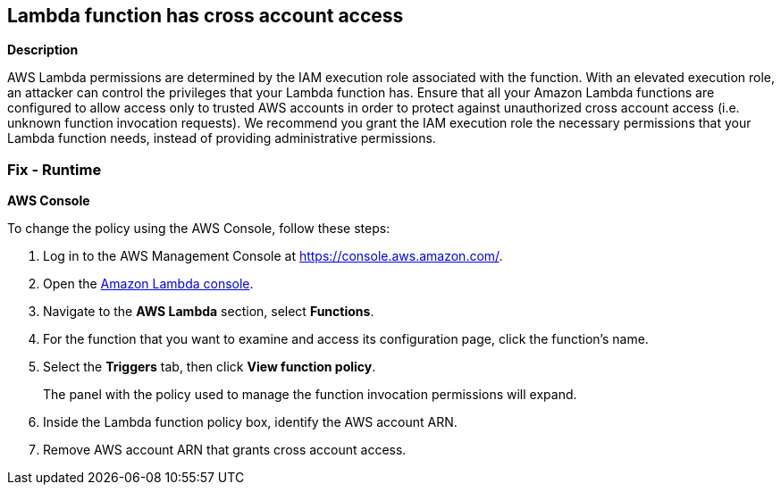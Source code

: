 == Lambda function has cross account access


*Description* 


AWS Lambda permissions are determined by the IAM execution role associated with the function.
With an elevated execution role, an attacker can control the privileges that your Lambda function has.
Ensure that all your Amazon Lambda functions are configured to allow access only to trusted AWS accounts in order to protect against unauthorized cross account access (i.e.
unknown function invocation requests).
We recommend you grant the IAM execution role the necessary permissions that your Lambda function needs, instead of providing administrative permissions.

=== Fix - Runtime


*AWS Console* 


To change the policy using the AWS Console, follow these steps:

. Log in to the AWS Management Console at https://console.aws.amazon.com/.

. Open the https://console.aws.amazon.com/lambda/[Amazon Lambda console].

. Navigate to the *AWS Lambda* section, select *Functions*.

. For the function that you want to examine and access its configuration page, click the function's name.

. Select the *Triggers* tab, then click *View function policy*.
+
The panel with the policy used to manage the function invocation permissions will expand.

. Inside the Lambda function policy box, identify the AWS account ARN.

. Remove AWS account ARN that grants cross account access.

